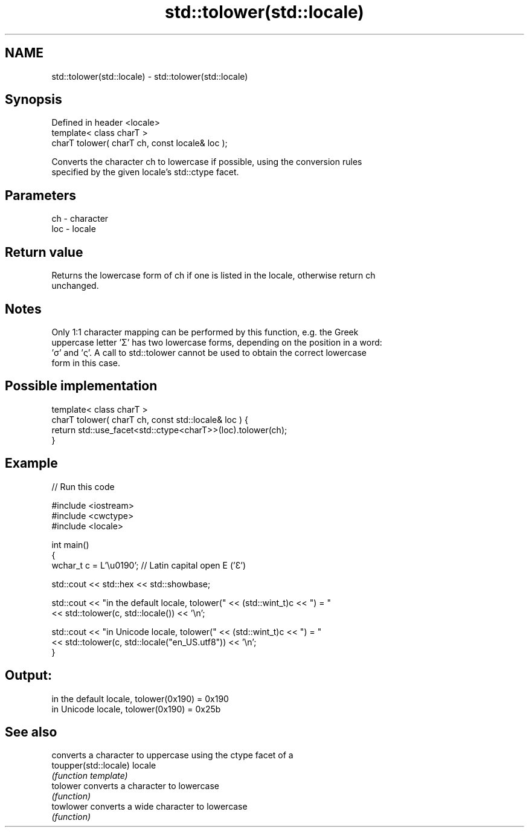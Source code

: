 .TH std::tolower(std::locale) 3 "2021.11.17" "http://cppreference.com" "C++ Standard Libary"
.SH NAME
std::tolower(std::locale) \- std::tolower(std::locale)

.SH Synopsis
   Defined in header <locale>
   template< class charT >
   charT tolower( charT ch, const locale& loc );

   Converts the character ch to lowercase if possible, using the conversion rules
   specified by the given locale's std::ctype facet.

.SH Parameters

   ch  - character
   loc - locale

.SH Return value

   Returns the lowercase form of ch if one is listed in the locale, otherwise return ch
   unchanged.

.SH Notes

   Only 1:1 character mapping can be performed by this function, e.g. the Greek
   uppercase letter 'Σ' has two lowercase forms, depending on the position in a word:
   'σ' and 'ς'. A call to std::tolower cannot be used to obtain the correct lowercase
   form in this case.

.SH Possible implementation

   template< class charT >
   charT tolower( charT ch, const std::locale& loc ) {
       return std::use_facet<std::ctype<charT>>(loc).tolower(ch);
   }

.SH Example


// Run this code

 #include <iostream>
 #include <cwctype>
 #include <locale>

 int main()
 {
     wchar_t c = L'\\u0190'; // Latin capital open E ('Ɛ')

     std::cout << std::hex << std::showbase;

     std::cout << "in the default locale, tolower(" << (std::wint_t)c << ") = "
               << std::tolower(c, std::locale()) << '\\n';

     std::cout << "in Unicode locale, tolower(" << (std::wint_t)c << ") = "
               << std::tolower(c, std::locale("en_US.utf8")) << '\\n';
 }

.SH Output:

 in the default locale, tolower(0x190) = 0x190
 in Unicode locale, tolower(0x190) = 0x25b

.SH See also

                        converts a character to uppercase using the ctype facet of a
   toupper(std::locale) locale
                        \fI(function template)\fP
   tolower              converts a character to lowercase
                        \fI(function)\fP
   towlower             converts a wide character to lowercase
                        \fI(function)\fP
